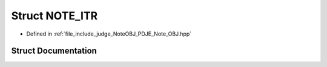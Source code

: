 .. _exhale_struct_structPDJE__JUDGE_1_1NOTE__ITR:

Struct NOTE_ITR
===============

- Defined in :ref:`file_include_judge_NoteOBJ_PDJE_Note_OBJ.hpp`


Struct Documentation
--------------------


.. doxygenstruct:: PDJE_JUDGE::NOTE_ITR
   :project: Project_DJ_Engine
   :members:
   :protected-members:
   :undoc-members:
